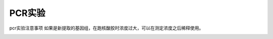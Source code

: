 PCR实验
=======

pcr实验注意事项
如果是新提取的基因组，在跑核酸胶时浓度过大，可以在测定浓度之后稀释使用。 

.. image:: 1.1.png
   :height: 200px
   :align: center

.. raw:: html

    <div style="position: relative; padding-bottom: 56.25%; height: 0; overflow: hidden; max-width: 100%; height: auto;">
        <iframe src="https://player.bilibili.com/player.html?aid=286556606&bvid=BV1Df4y1X7ea&cid=220748518&page=1&high_quality=1&danmaku=0" frameborder="0" allowfullscreen style="position: absolute; top: 0; left: 0; width: 100%; height: 100%;"></iframe>
    </div>